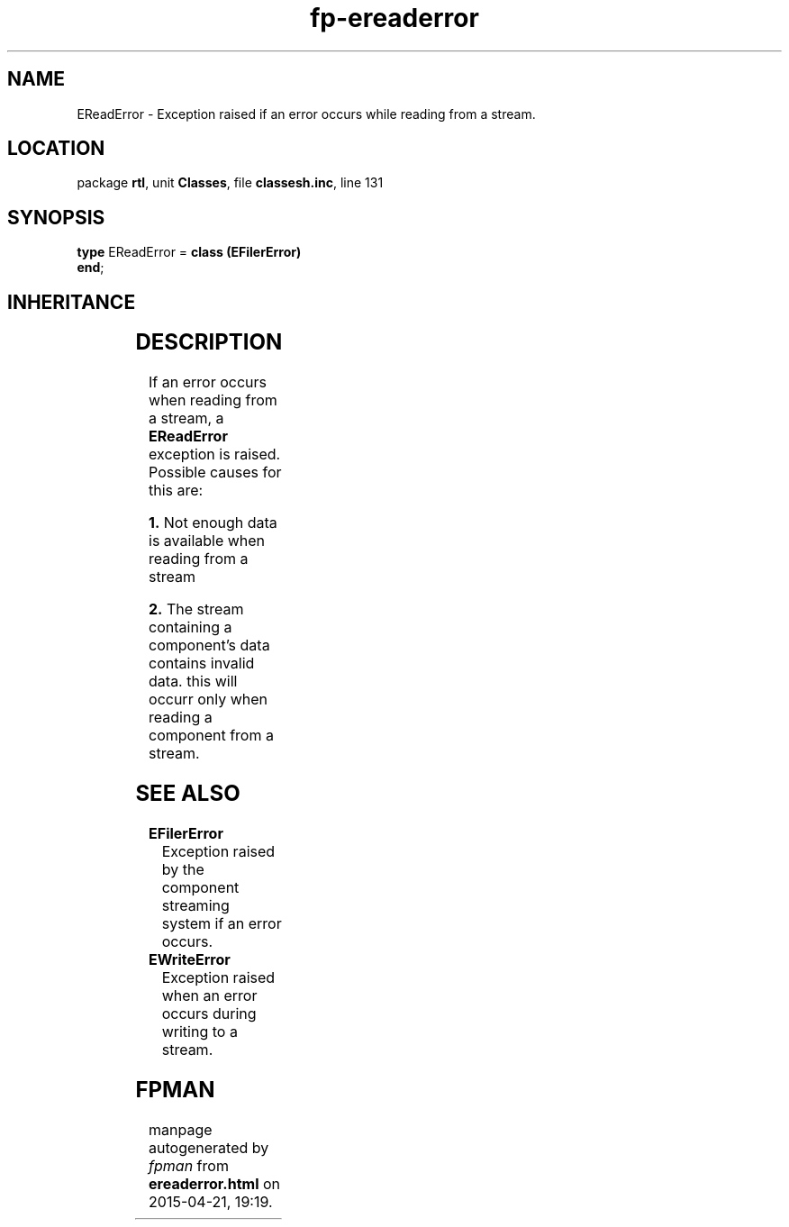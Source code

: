.\" file autogenerated by fpman
.TH "fp-ereaderror" 3 "2014-03-14" "fpman" "Free Pascal Programmer's Manual"
.SH NAME
EReadError - Exception raised if an error occurs while reading from a stream.
.SH LOCATION
package \fBrtl\fR, unit \fBClasses\fR, file \fBclassesh.inc\fR, line 131
.SH SYNOPSIS
\fBtype\fR EReadError = \fBclass (EFilerError)\fR
.br
\fBend\fR;
.SH INHERITANCE
.TS
l l
l l
l l
l l
l l.
\fBEReadError\fR	Exception raised if an error occurs while reading from a stream.
\fBEFilerError\fR	Exception raised by the component streaming system if an error occurs.
\fBEStreamError\fR	Exception raised when an error occurs during read or write operations on a stream.
\fBException\fR	Base class of all exceptions.
\fBTObject\fR	Base class of all classes.
.TE
.SH DESCRIPTION
If an error occurs when reading from a stream, a \fBEReadError\fR exception is raised. Possible causes for this are:


\fB1.\fR Not enough data is available when reading from a stream

\fB2.\fR The stream containing a component's data contains invalid data. this will occurr only when reading a component from a stream.


.SH SEE ALSO
.TP
.B EFilerError
Exception raised by the component streaming system if an error occurs.
.TP
.B EWriteError
Exception raised when an error occurs during writing to a stream.

.SH FPMAN
manpage autogenerated by \fIfpman\fR from \fBereaderror.html\fR on 2015-04-21, 19:19.

